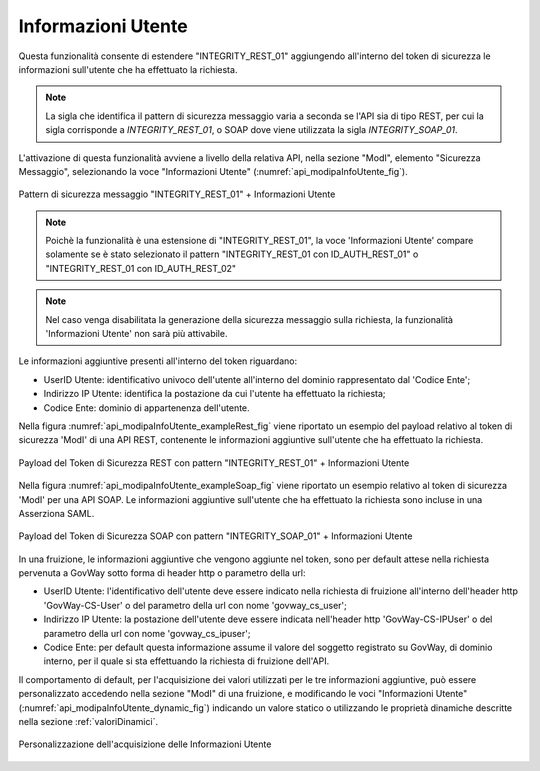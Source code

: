 .. _modipa_infoUtente:

Informazioni Utente
~~~~~~~~~~~~~~~~~~~

Questa funzionalità consente di estendere "INTEGRITY_REST_01" aggiungendo all'interno del token di sicurezza le informazioni sull'utente che ha effettuato la richiesta.

.. note::
    La sigla che identifica il pattern di sicurezza messaggio varia a seconda se l'API sia di tipo REST, per cui la sigla corrisponde a *INTEGRITY_REST_01*, o SOAP dove viene utilizzata la sigla *INTEGRITY_SOAP_01*.

L'attivazione di questa funzionalità avviene a livello della relativa API, nella sezione "ModI", elemento "Sicurezza Messaggio", selezionando la voce "Informazioni Utente" (:numref:`api_modipaInfoUtente_fig`).

.. figure:: ../../_figure_console/modipa_api_infoUtente.png
  :scale: 50%
  :align: center
  :name: api_modipaInfoUtente_fig

  Pattern di sicurezza messaggio "INTEGRITY_REST_01" + Informazioni Utente

.. note::
    Poichè la funzionalità è una estensione di "INTEGRITY_REST_01", la voce 'Informazioni Utente' compare solamente se è stato selezionato il pattern "INTEGRITY_REST_01 con ID_AUTH_REST_01" o "INTEGRITY_REST_01 con ID_AUTH_REST_02"

.. note::
    Nel caso venga disabilitata la generazione della sicurezza messaggio sulla richiesta, la funzionalità 'Informazioni Utente' non sarà più attivabile.

Le informazioni aggiuntive presenti all'interno del token riguardano:

- UserID Utente: identificativo univoco dell'utente all'interno del dominio rappresentato dal 'Codice Ente';

- Indirizzo IP Utente: identifica la postazione da cui l'utente ha effettuato la richiesta;

- Codice Ente: dominio di appartenenza dell'utente.

Nella figura :numref:`api_modipaInfoUtente_exampleRest_fig` viene riportato un esempio del payload relativo al token di sicurezza 'ModI' di una API REST, contenente le informazioni aggiuntive sull'utente che ha effettuato la richiesta.

.. figure:: ../../_figure_console/modipa_api_infoUtente_example_rest.png
  :scale: 50%
  :align: center
  :name: api_modipaInfoUtente_exampleRest_fig

  Payload del Token di Sicurezza REST con pattern "INTEGRITY_REST_01" + Informazioni Utente

Nella figura :numref:`api_modipaInfoUtente_exampleSoap_fig` viene riportato un esempio relativo al token di sicurezza 'ModI' per una API SOAP. Le informazioni aggiuntive sull'utente che ha effettuato la richiesta sono incluse in una Asserziona SAML.

.. figure:: ../../_figure_console/modipa_api_infoUtente_example_soap.png
  :scale: 50%
  :align: center
  :name: api_modipaInfoUtente_exampleSoap_fig

  Payload del Token di Sicurezza SOAP con pattern "INTEGRITY_SOAP_01" + Informazioni Utente

In una fruizione, le informazioni aggiuntive che vengono aggiunte nel token, sono per default attese nella richiesta pervenuta a GovWay sotto forma di header http o parametro della url:

- UserID Utente: l'identificativo dell'utente deve essere indicato nella richiesta di fruizione all'interno dell'header http 'GovWay-CS-User' o del parametro della url con nome 'govway_cs_user';

- Indirizzo IP Utente: la postazione dell'utente deve essere indicata nell'header http 'GovWay-CS-IPUser' o del parametro della url con nome 'govway_cs_ipuser';

- Codice Ente: per default questa informazione assume il valore del soggetto registrato su GovWay, di dominio interno, per il quale si sta effettuando la richiesta di fruizione dell'API.

Il comportamento di default, per l'acquisizione dei valori utilizzati per le tre informazioni aggiuntive, può essere personalizzato accedendo nella sezione "ModI" di una fruizione, e modificando le voci "Informazioni Utente" (:numref:`api_modipaInfoUtente_dynamic_fig`) indicando un valore statico o utilizzando le proprietà dinamiche descritte nella sezione :ref:`valoriDinamici`.

.. figure:: ../../_figure_console/modipa_api_infoUtente_dynamic.png
  :scale: 50%
  :align: center
  :name: api_modipaInfoUtente_dynamic_fig

  Personalizzazione dell'acquisizione delle Informazioni Utente
